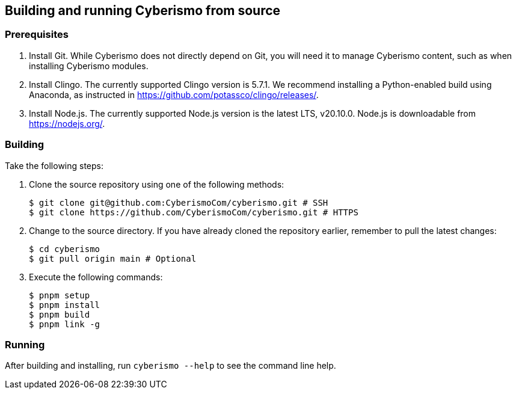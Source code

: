 == Building and running Cyberismo from source

=== Prerequisites

. Install Git. While Cyberismo does not directly depend on Git, you will need it to manage Cyberismo content, such as when installing Cyberismo modules.

. Install Clingo. The currently supported Clingo version is 5.7.1. We recommend installing a Python-enabled build using Anaconda, as instructed in https://github.com/potassco/clingo/releases/.

. Install Node.js. The currently supported Node.js version is the latest LTS, v20.10.0. Node.js is downloadable from https://nodejs.org/.


=== Building

Take the following steps:

. Clone the source repository using one of the following methods:

  $ git clone git@github.com:CyberismoCom/cyberismo.git # SSH
  $ git clone https://github.com/CyberismoCom/cyberismo.git # HTTPS
  
. Change to the source directory. If you have already cloned the repository earlier, remember to pull the latest changes:

  $ cd cyberismo
  $ git pull origin main # Optional
  
. Execute the following commands:

  $ pnpm setup
  $ pnpm install
  $ pnpm build
  $ pnpm link -g

=== Running

After building and installing, run `cyberismo --help` to see the command line help.